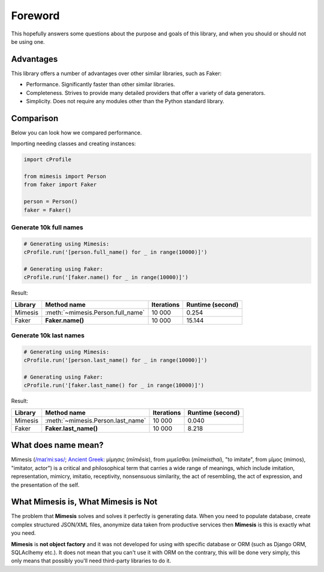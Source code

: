 Foreword
========

This hopefully answers some questions about the purpose and goals of this library,
and when you should or should not be using one.


Advantages
----------
This library offers a number of advantages over other similar libraries, such as Faker:

-  Performance. Significantly faster than other similar libraries.
-  Completeness. Strives to provide many detailed providers that offer a variety of data generators.
-  Simplicity. Does not require any modules other than the Python standard library.


Comparison
----------
Below you can look how we compared performance.

Importing needing classes and creating instances:

.. code:: python

    import cProfile

    from mimesis import Person
    from faker import Faker

    person = Person()
    faker = Faker()


Generate 10k full names
~~~~~~~~~~~~~~~~~~~~~~~

.. code:: python

    # Generating using Mimesis:
    cProfile.run('[person.full_name() for _ in range(10000)]')

    # Generating using Faker:
    cProfile.run('[faker.name() for _ in range(10000)]')

Result:

+----------+----------------------------------------+---------------------+------------------------+
| Library  | Method name                            | Iterations          |  Runtime (second)      |
+==========+========================================+=====================+========================+
|  Mimesis | :meth:`~mimesis.Person.full_name`      | 10 000              |  0.254                 |
+----------+----------------------------------------+---------------------+------------------------+
|  Faker   | **Faker.name()**                       | 10 000              |  15.144                |
+----------+----------------------------------------+---------------------+------------------------+

Generate 10k last names
~~~~~~~~~~~~~~~~~~~~~~~

.. code:: python

    # Generating using Mimesis:
    cProfile.run('[person.last_name() for _ in range(10000)]')

    # Generating using Faker:
    cProfile.run('[faker.last_name() for _ in range(10000)]')


Result:

+----------+----------------------------------------+---------------------+------------------------+
| Library  | Method name                            | Iterations          |  Runtime (second)      |
+==========+========================================+=====================+========================+
|  Mimesis | :meth:`~mimesis.Person.last_name`      | 10 000              |  0.040                 |
+----------+----------------------------------------+---------------------+------------------------+
|  Faker   | **Faker.last_name()**                  | 10 000              |  8.218                 |
+----------+----------------------------------------+---------------------+------------------------+


What does name mean?
--------------------

Mimesis (`/maɪˈmiːsəs/ <https://en.wikipedia.org/wiki/Help:IPA/English>`_;
`Ancient Greek <https://en.wikipedia.org/wiki/Ancient_Greek_language>`_: μίμησις (*mīmēsis*), from μιμεῖσθαι (*mīmeisthai*),
"to imitate", from μῖμος (mimos), "imitator, actor") is a critical and philosophical
term that carries a wide range of meanings, which include imitation, representation,
mimicry, imitatio, receptivity, nonsensuous similarity, the act of resembling,
the act of expression, and the presentation of the self.


What Mimesis is, What Mimesis is Not
------------------------------------

The problem that **Mimesis** solves and solves it perfectly is generating data.
When you need to populate database, create complex structured JSON/XML files,
anonymize data taken from productive services then **Mimesis** is this is
exactly what you need.

**Mimesis** is **not object factory** and it was not developed for using with
specific database or ORM (such as Django ORM, SQLAclhemy etc.).
It does not mean that you can't use it with ORM on the contrary,
this will be done very simply, this only means that possibly you'll
need third-party libraries to do it.
